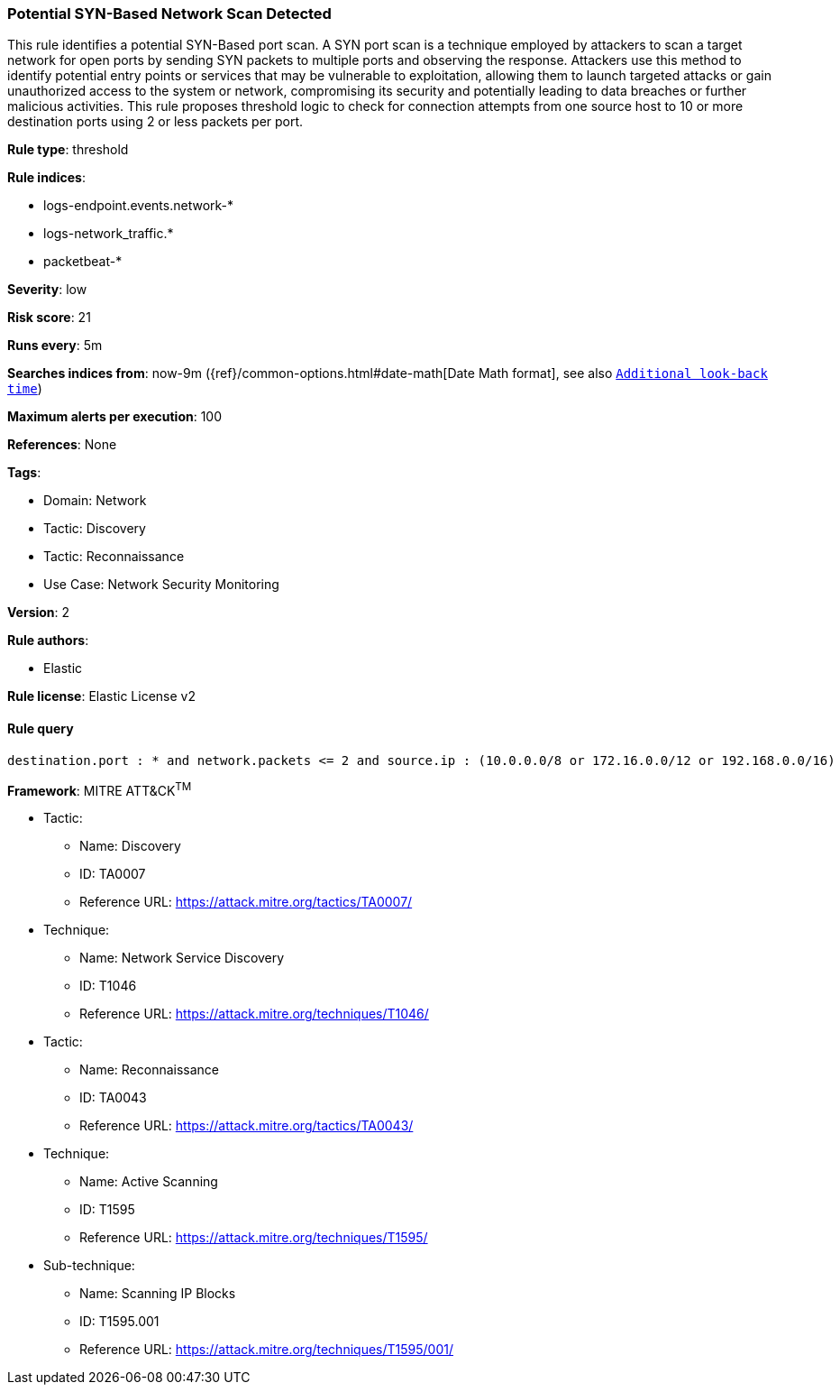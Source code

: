 [[prebuilt-rule-8-7-11-potential-syn-based-network-scan-detected]]
=== Potential SYN-Based Network Scan Detected

This rule identifies a potential SYN-Based port scan. A SYN port scan is a technique employed by attackers to scan a target network for open ports by sending SYN packets to multiple ports and observing the response. Attackers use this method to identify potential entry points or services that may be vulnerable to exploitation, allowing them to launch targeted attacks or gain unauthorized access to the system or network, compromising its security and potentially leading to data breaches or further malicious activities. This rule proposes threshold logic to check for connection attempts from one source host to 10 or more destination ports using 2 or less packets per port.

*Rule type*: threshold

*Rule indices*: 

* logs-endpoint.events.network-*
* logs-network_traffic.*
* packetbeat-*

*Severity*: low

*Risk score*: 21

*Runs every*: 5m

*Searches indices from*: now-9m ({ref}/common-options.html#date-math[Date Math format], see also <<rule-schedule, `Additional look-back time`>>)

*Maximum alerts per execution*: 100

*References*: None

*Tags*: 

* Domain: Network
* Tactic: Discovery
* Tactic: Reconnaissance
* Use Case: Network Security Monitoring

*Version*: 2

*Rule authors*: 

* Elastic

*Rule license*: Elastic License v2


==== Rule query


[source, js]
----------------------------------
destination.port : * and network.packets <= 2 and source.ip : (10.0.0.0/8 or 172.16.0.0/12 or 192.168.0.0/16)

----------------------------------

*Framework*: MITRE ATT&CK^TM^

* Tactic:
** Name: Discovery
** ID: TA0007
** Reference URL: https://attack.mitre.org/tactics/TA0007/
* Technique:
** Name: Network Service Discovery
** ID: T1046
** Reference URL: https://attack.mitre.org/techniques/T1046/
* Tactic:
** Name: Reconnaissance
** ID: TA0043
** Reference URL: https://attack.mitre.org/tactics/TA0043/
* Technique:
** Name: Active Scanning
** ID: T1595
** Reference URL: https://attack.mitre.org/techniques/T1595/
* Sub-technique:
** Name: Scanning IP Blocks
** ID: T1595.001
** Reference URL: https://attack.mitre.org/techniques/T1595/001/
